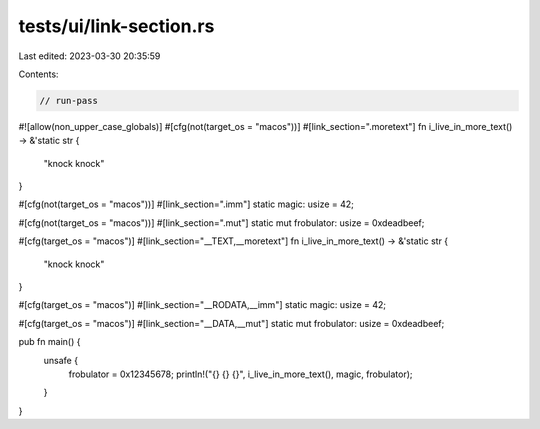 tests/ui/link-section.rs
========================

Last edited: 2023-03-30 20:35:59

Contents:

.. code-block:: rs

    // run-pass

#![allow(non_upper_case_globals)]
#[cfg(not(target_os = "macos"))]
#[link_section=".moretext"]
fn i_live_in_more_text() -> &'static str {
    "knock knock"
}

#[cfg(not(target_os = "macos"))]
#[link_section=".imm"]
static magic: usize = 42;

#[cfg(not(target_os = "macos"))]
#[link_section=".mut"]
static mut frobulator: usize = 0xdeadbeef;

#[cfg(target_os = "macos")]
#[link_section="__TEXT,__moretext"]
fn i_live_in_more_text() -> &'static str {
    "knock knock"
}

#[cfg(target_os = "macos")]
#[link_section="__RODATA,__imm"]
static magic: usize = 42;

#[cfg(target_os = "macos")]
#[link_section="__DATA,__mut"]
static mut frobulator: usize = 0xdeadbeef;

pub fn main() {
    unsafe {
        frobulator = 0x12345678;
        println!("{} {} {}", i_live_in_more_text(), magic, frobulator);
    }
}


